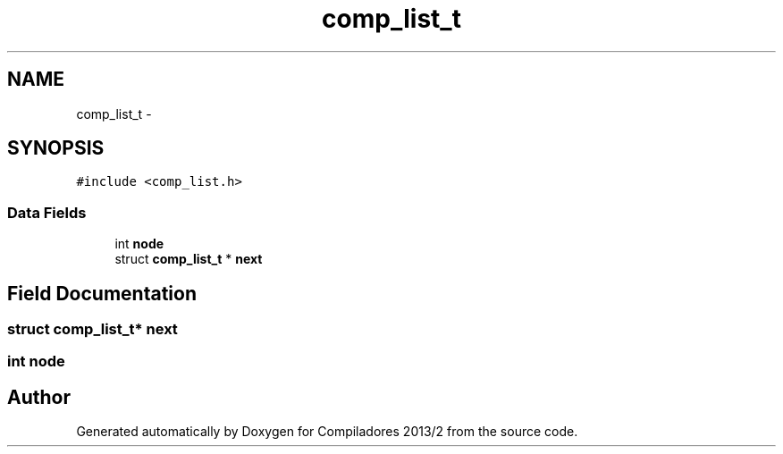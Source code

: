 .TH "comp_list_t" 3 "Wed Sep 4 2013" "Compiladores 2013/2" \" -*- nroff -*-
.ad l
.nh
.SH NAME
comp_list_t \- 
.SH SYNOPSIS
.br
.PP
.PP
\fC#include <comp_list\&.h>\fP
.SS "Data Fields"

.in +1c
.ti -1c
.RI "int \fBnode\fP"
.br
.ti -1c
.RI "struct \fBcomp_list_t\fP * \fBnext\fP"
.br
.in -1c
.SH "Field Documentation"
.PP 
.SS "struct \fBcomp_list_t\fP* \fBnext\fP"
.SS "int \fBnode\fP"

.SH "Author"
.PP 
Generated automatically by Doxygen for Compiladores 2013/2 from the source code\&.
